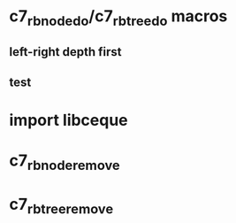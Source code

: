 * c7_rb_node_do/c7_rb_tree_do macros
** left-right depth first
** test
* import libceque
* c7_rbnode_remove
* c7_rbtree_remove

